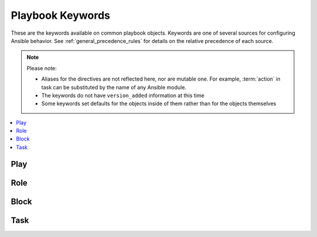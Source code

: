.. _playbook_keywords:

Playbook Keywords
=================

These are the keywords available on common playbook objects. Keywords are one of several sources for configuring Ansible behavior. See :ref:`general_precedence_rules` for details on the relative precedence of each source.


.. note:: Please note:

    * Aliases for the directives are not reflected here, nor are mutable one. For example,
      :term:`action` in task can be substituted by the name of any Ansible module.
    * The keywords do not have ``version_added`` information at this time
    * Some keywords set defaults for the objects inside of them rather than for the objects
      themselves


.. contents::
   :local:
   :depth: 1


Play
----
.. glossary::

    any_errors_fatal
        Force any un-handled task errors on any host to propagate to all hosts and end the play.

    become
        Boolean that controls if privilege escalation is used or not on :term:`Task` execution.

    become_exe
         UNDOCUMENTED!! 

    become_flags
        A string of flag(s) to pass to the privilege escalation program when :term:`become` is True.

    become_method
        Which method of privilege escalation to use (such as sudo or su).

    become_user
        User that you 'become' after using privilege escalation. The remote/login user must have permissions to become this user.

    check_mode
        A boolean that controls if a task is executed in 'check' mode

        .. seealso:: :ref:`check_mode_dry`


    collections
         UNDOCUMENTED!! 

    connection
        Allows you to change the connection plugin used for tasks to execute on the target.

        .. seealso:: :ref:`using_connection`


    debugger
        Enable debugging tasks based on state of the task result. See :ref:`playbook_debugger`

    diff
        Toggle to make tasks return 'diff' information or not.

    environment
        A dictionary that gets converted into environment vars to be provided for the task upon execution. This cannot affect Ansible itself nor its configuration, it just sets the variables for the code responsible for executing the task.

    fact_path
        Set the fact path option for the fact gathering plugin controlled by :term:`gather_facts`.

    force_handlers
        Will force notified handler execution for hosts even if they failed during the play. Will not trigger if the play itself fails.

    gather_facts
        A boolean that controls if the play will automatically run the 'setup' task to gather facts for the hosts.

    gather_subset
        Allows you to pass subset options to the  fact gathering plugin controlled by :term:`gather_facts`.

    gather_timeout
        Allows you to set the timeout for the fact gathering plugin controlled by :term:`gather_facts`.

    handlers
        A section with tasks that are treated as handlers, these won't get executed normally, only when notified after each section of tasks is complete. A handler's `listen` field is not templatable.

    hosts
        A list of groups, hosts or host pattern that translates into a list of hosts that are the play's target.

    ignore_errors
        Boolean that allows you to ignore task failures and continue with play. It does not affect connection errors.

    ignore_unreachable
        Boolean that allows you to ignore unreachable hosts and continue with play. This does not affect other task errors (see :term:`ignore_errors`) but is useful for groups of volatile/ephemeral hosts.

    max_fail_percentage
        can be used to abort the run after a given percentage of hosts in the current batch has failed.

    module_defaults
        Specifies default parameter values for modules.

    name
        Identifier. Can be used for documentation, in or tasks/handlers.

    no_log
        Boolean that controls information disclosure.

    order
        Controls the sorting of hosts as they are used for executing the play. Possible values are inventory (default), sorted, reverse_sorted, reverse_inventory and shuffle.

    port
        Used to override the default port used in a connection.

    post_tasks
        A list of tasks to execute after the :term:`tasks` section.

    pre_tasks
        A list of tasks to execute before :term:`roles`.

    remote_user
        User used to log into the target via the connection plugin.

    roles
        List of roles to be imported into the play

    run_once
        Boolean that will bypass the host loop, forcing the task to attempt to execute on the first host available and afterwards apply any results and facts to all active hosts in the same batch.

    serial
        Explicitly define how Ansible batches the execution of the current play on the play's target

        .. seealso:: :ref:`rolling_update_batch_size`


    strategy
        Allows you to choose the connection plugin to use for the play.

    tags
        Tags applied to the task or included tasks, this allows selecting subsets of tasks from the command line.

    tasks
        Main list of tasks to execute in the play, they run after :term:`roles` and before :term:`post_tasks`.

    throttle
        Limit number of concurrent task runs on task, block and playbook level. This is independent of the forks and serial settings, but cannot be set higher than those limits. For example, if forks is set to 10 and the throttle is set to 15, at most 10 hosts will be operated on in parallel.

    vars
        Dictionary/map of variables

    vars_files
        List of files that contain vars to include in the play.

    vars_prompt
        list of variables to prompt for.


Role
----
.. glossary::

    any_errors_fatal
        Force any un-handled task errors on any host to propagate to all hosts and end the play.

    become
        Boolean that controls if privilege escalation is used or not on :term:`Task` execution.

    become_exe
         UNDOCUMENTED!! 

    become_flags
        A string of flag(s) to pass to the privilege escalation program when :term:`become` is True.

    become_method
        Which method of privilege escalation to use (such as sudo or su).

    become_user
        User that you 'become' after using privilege escalation. The remote/login user must have permissions to become this user.

    check_mode
        A boolean that controls if a task is executed in 'check' mode

        .. seealso:: :ref:`check_mode_dry`


    collections
         UNDOCUMENTED!! 

    connection
        Allows you to change the connection plugin used for tasks to execute on the target.

        .. seealso:: :ref:`using_connection`


    debugger
        Enable debugging tasks based on state of the task result. See :ref:`playbook_debugger`

    delegate_facts
        Boolean that allows you to apply facts to a delegated host instead of inventory_hostname.

    delegate_to
        Host to execute task instead of the target (inventory_hostname). Connection vars from the delegated host will also be used for the task.

    diff
        Toggle to make tasks return 'diff' information or not.

    environment
        A dictionary that gets converted into environment vars to be provided for the task upon execution. This cannot affect Ansible itself nor its configuration, it just sets the variables for the code responsible for executing the task.

    ignore_errors
        Boolean that allows you to ignore task failures and continue with play. It does not affect connection errors.

    ignore_unreachable
        Boolean that allows you to ignore unreachable hosts and continue with play. This does not affect other task errors (see :term:`ignore_errors`) but is useful for groups of volatile/ephemeral hosts.

    module_defaults
        Specifies default parameter values for modules.

    name
        Identifier. Can be used for documentation, in or tasks/handlers.

    no_log
        Boolean that controls information disclosure.

    port
        Used to override the default port used in a connection.

    remote_user
        User used to log into the target via the connection plugin.

    run_once
        Boolean that will bypass the host loop, forcing the task to attempt to execute on the first host available and afterwards apply any results and facts to all active hosts in the same batch.

    tags
        Tags applied to the task or included tasks, this allows selecting subsets of tasks from the command line.

    throttle
        Limit number of concurrent task runs on task, block and playbook level. This is independent of the forks and serial settings, but cannot be set higher than those limits. For example, if forks is set to 10 and the throttle is set to 15, at most 10 hosts will be operated on in parallel.

    vars
        Dictionary/map of variables

    when
        Conditional expression, determines if an iteration of a task is run or not.


Block
-----
.. glossary::

    always
        List of tasks, in a block, that execute no matter if there is an error in the block or not.

    any_errors_fatal
        Force any un-handled task errors on any host to propagate to all hosts and end the play.

    become
        Boolean that controls if privilege escalation is used or not on :term:`Task` execution.

    become_exe
         UNDOCUMENTED!! 

    become_flags
        A string of flag(s) to pass to the privilege escalation program when :term:`become` is True.

    become_method
        Which method of privilege escalation to use (such as sudo or su).

    become_user
        User that you 'become' after using privilege escalation. The remote/login user must have permissions to become this user.

    block
        List of tasks in a block.

    check_mode
        A boolean that controls if a task is executed in 'check' mode

        .. seealso:: :ref:`check_mode_dry`


    collections
         UNDOCUMENTED!! 

    connection
        Allows you to change the connection plugin used for tasks to execute on the target.

        .. seealso:: :ref:`using_connection`


    debugger
        Enable debugging tasks based on state of the task result. See :ref:`playbook_debugger`

    delegate_facts
        Boolean that allows you to apply facts to a delegated host instead of inventory_hostname.

    delegate_to
        Host to execute task instead of the target (inventory_hostname). Connection vars from the delegated host will also be used for the task.

    diff
        Toggle to make tasks return 'diff' information or not.

    environment
        A dictionary that gets converted into environment vars to be provided for the task upon execution. This cannot affect Ansible itself nor its configuration, it just sets the variables for the code responsible for executing the task.

    ignore_errors
        Boolean that allows you to ignore task failures and continue with play. It does not affect connection errors.

    ignore_unreachable
        Boolean that allows you to ignore unreachable hosts and continue with play. This does not affect other task errors (see :term:`ignore_errors`) but is useful for groups of volatile/ephemeral hosts.

    module_defaults
        Specifies default parameter values for modules.

    name
        Identifier. Can be used for documentation, in or tasks/handlers.

    no_log
        Boolean that controls information disclosure.

    port
        Used to override the default port used in a connection.

    remote_user
        User used to log into the target via the connection plugin.

    rescue
        List of tasks in a :term:`block` that run if there is a task error in the main :term:`block` list.

    run_once
        Boolean that will bypass the host loop, forcing the task to attempt to execute on the first host available and afterwards apply any results and facts to all active hosts in the same batch.

    tags
        Tags applied to the task or included tasks, this allows selecting subsets of tasks from the command line.

    throttle
        Limit number of concurrent task runs on task, block and playbook level. This is independent of the forks and serial settings, but cannot be set higher than those limits. For example, if forks is set to 10 and the throttle is set to 15, at most 10 hosts will be operated on in parallel.

    vars
        Dictionary/map of variables

    when
        Conditional expression, determines if an iteration of a task is run or not.


Task
----
.. glossary::

    action
        The 'action' to execute for a task, it normally translates into a C(module) or action plugin.

    any_errors_fatal
        Force any un-handled task errors on any host to propagate to all hosts and end the play.

    args
        A secondary way to add arguments into a task. Takes a dictionary in which keys map to options and values.

    async
        Run a task asynchronously if the C(action) supports this; value is maximum runtime in seconds.

    become
        Boolean that controls if privilege escalation is used or not on :term:`Task` execution.

    become_exe
         UNDOCUMENTED!! 

    become_flags
        A string of flag(s) to pass to the privilege escalation program when :term:`become` is True.

    become_method
        Which method of privilege escalation to use (such as sudo or su).

    become_user
        User that you 'become' after using privilege escalation. The remote/login user must have permissions to become this user.

    changed_when
        Conditional expression that overrides the task's normal 'changed' status.

    check_mode
        A boolean that controls if a task is executed in 'check' mode

        .. seealso:: :ref:`check_mode_dry`


    collections
         UNDOCUMENTED!! 

    connection
        Allows you to change the connection plugin used for tasks to execute on the target.

        .. seealso:: :ref:`using_connection`


    debugger
        Enable debugging tasks based on state of the task result. See :ref:`playbook_debugger`

    delay
        Number of seconds to delay between retries. This setting is only used in combination with :term:`until`.

    delegate_facts
        Boolean that allows you to apply facts to a delegated host instead of inventory_hostname.

    delegate_to
        Host to execute task instead of the target (inventory_hostname). Connection vars from the delegated host will also be used for the task.

    diff
        Toggle to make tasks return 'diff' information or not.

    environment
        A dictionary that gets converted into environment vars to be provided for the task upon execution. This cannot affect Ansible itself nor its configuration, it just sets the variables for the code responsible for executing the task.

    failed_when
        Conditional expression that overrides the task's normal 'failed' status.

    ignore_errors
        Boolean that allows you to ignore task failures and continue with play. It does not affect connection errors.

    ignore_unreachable
        Boolean that allows you to ignore unreachable hosts and continue with play. This does not affect other task errors (see :term:`ignore_errors`) but is useful for groups of volatile/ephemeral hosts.

    local_action
        Same as action but also implies ``delegate_to: localhost``

    loop
        Takes a list for the task to iterate over, saving each list element into the ``item`` variable (configurable via loop_control)

    loop_control
        Several keys here allow you to modify/set loop behaviour in a task.

        .. seealso:: :ref:`loop_control`


    module_defaults
        Specifies default parameter values for modules.

    name
        Identifier. Can be used for documentation, in or tasks/handlers.

    no_log
        Boolean that controls information disclosure.

    notify
        List of handlers to notify when the task returns a 'changed=True' status.

    poll
        Sets the polling interval in seconds for async tasks (default 10s).

    port
        Used to override the default port used in a connection.

    register
        Name of variable that will contain task status and module return data.

    remote_user
        User used to log into the target via the connection plugin.

    retries
        Number of retries before giving up in a :term:`until` loop. This setting is only used in combination with :term:`until`.

    run_once
        Boolean that will bypass the host loop, forcing the task to attempt to execute on the first host available and afterwards apply any results and facts to all active hosts in the same batch.

    tags
        Tags applied to the task or included tasks, this allows selecting subsets of tasks from the command line.

    throttle
        Limit number of concurrent task runs on task, block and playbook level. This is independent of the forks and serial settings, but cannot be set higher than those limits. For example, if forks is set to 10 and the throttle is set to 15, at most 10 hosts will be operated on in parallel.

    until
        This keyword implies a ':term:`retries` loop' that will go on until the condition supplied here is met or we hit the :term:`retries` limit.

    vars
        Dictionary/map of variables

    when
        Conditional expression, determines if an iteration of a task is run or not.

    with_<lookup_plugin>
        The same as ``loop`` but magically adds the output of any lookup plugin to generate the item list.

